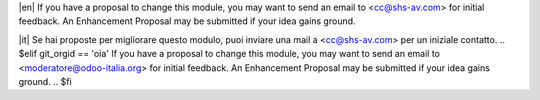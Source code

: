 .. $if git_orgid == 'zero'
|en| If you have a proposal to change this module, you may want to send an email to <cc@shs-av.com> for initial feedback.
An Enhancement Proposal may be submitted if your idea gains ground.

|it| Se hai proposte per migliorare questo modulo, puoi inviare una mail a <cc@shs-av.com> per un iniziale contatto.
.. $elif git_orgid == 'oia'
If you have a proposal to change this module, you may want to send an email to <moderatore@odoo-italia.org> for initial feedback.
An Enhancement Proposal may be submitted if your idea gains ground.
.. $fi